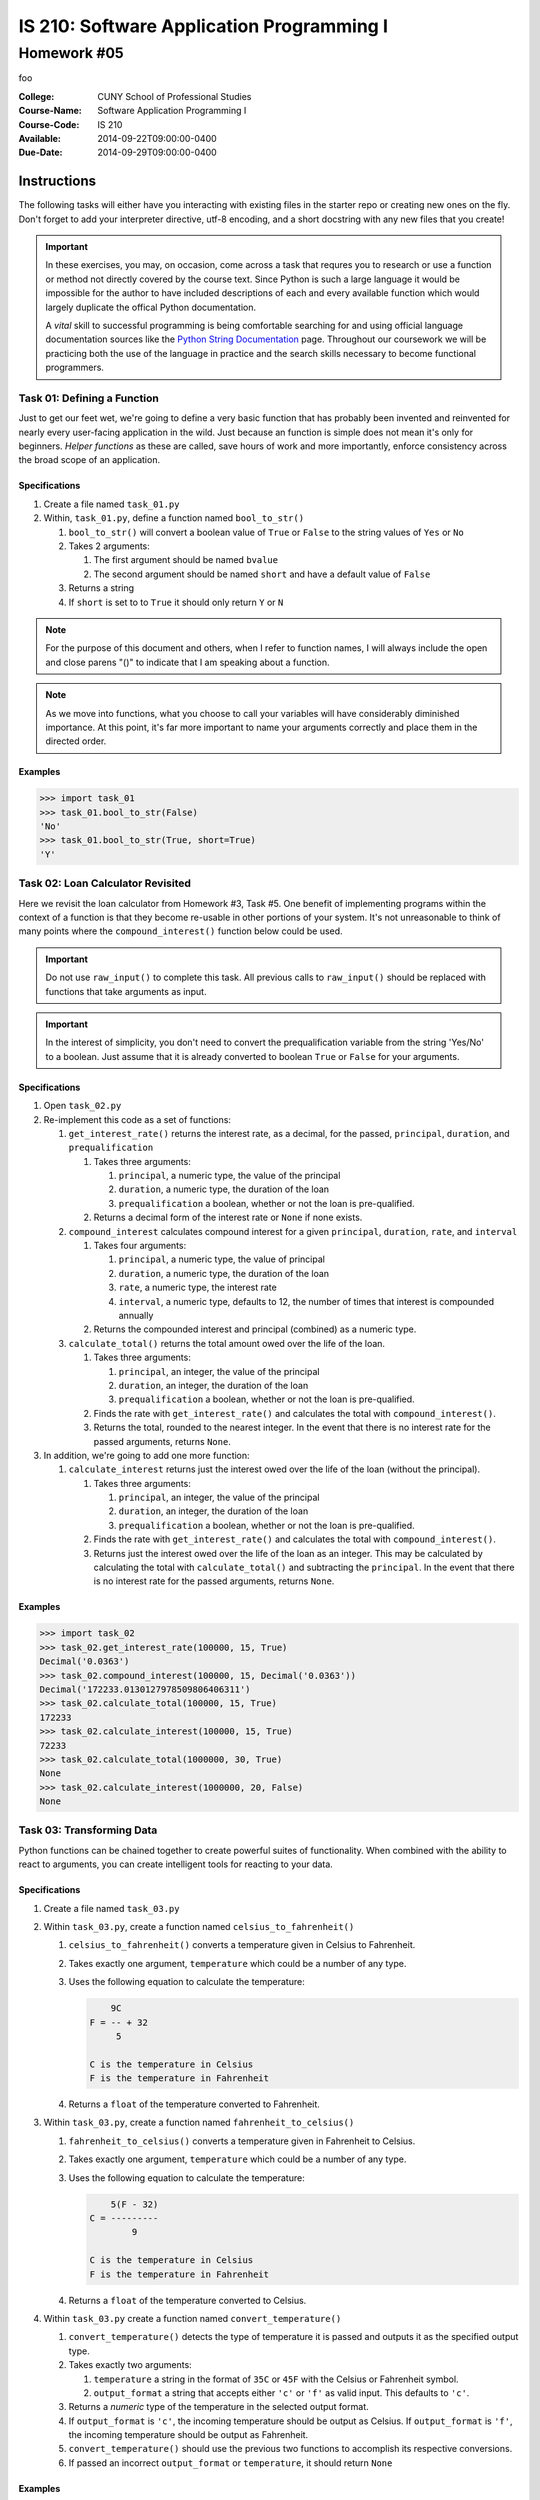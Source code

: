 ==========================================
IS 210: Software Application Programming I
==========================================
------------
Homework #05
------------

foo

:College: CUNY School of Professional Studies
:Course-Name: Software Application Programming I
:Course-Code: IS 210
:Available: 2014-09-22T09:00:00-0400
:Due-Date: 2014-09-29T09:00:00-0400


Instructions
============

The following tasks will either have you interacting with existing files in
the starter repo or creating new ones on the fly. Don't forget to add your
interpreter directive, utf-8 encoding, and a short docstring with any new files
that you create!

.. important::

    In these exercises, you may, on occasion, come across a task that requres
    you to research or use a function or method not directly covered by the
    course text. Since Python is such a large language it would be impossible
    for the author to have included descriptions of each and every available
    function which would largely duplicate the offical Python documentation.

    A *vital* skill to successful programming is being comfortable searching
    for and using official language documentation sources like the
    `Python String Documentation`_ page. Throughout our coursework we will be
    practicing both the use of the language in practice and the search skills
    necessary to become functional programmers.

Task 01: Defining a Function
----------------------------

Just to get our feet wet, we're going to define a very basic function that has
probably been invented and reinvented for nearly every user-facing application
in the wild. Just because an function is simple does not mean it's only for
beginners. *Helper functions* as these are called, save hours of work and more
importantly, enforce consistency across the broad scope of an application.

Specifications
^^^^^^^^^^^^^^

#.  Create a file named ``task_01.py``

#.  Within, ``task_01.py``, define a function named ``bool_to_str()``

    #.  ``bool_to_str()`` will convert a boolean value of ``True`` or ``False``
        to the string values of ``Yes`` or ``No``

    #.  Takes 2 arguments:

        #.  The first argument should be named ``bvalue``

        #.  The second argument should be named ``short`` and have a default
            value of ``False``

    #.  Returns a string

    #.  If ``short`` is set to to ``True`` it should only return ``Y`` or ``N``

.. note::

    For the purpose of this document and others, when I refer to function
    names, I will always include the open and close parens "()" to indicate
    that I am speaking about a function.

.. note::

    As we move into functions, what you choose to call your variables will
    have considerably diminished importance. At this point, it's far more
    important to name your arguments correctly and place them in the directed
    order.

Examples
^^^^^^^^

.. code:: pycon

    >>> import task_01
    >>> task_01.bool_to_str(False)
    'No'
    >>> task_01.bool_to_str(True, short=True)
    'Y'

Task 02: Loan Calculator Revisited
----------------------------------

Here we revisit the loan calculator from Homework #3, Task #5. One benefit of
implementing programs within the context of a function is that they become
re-usable in other portions of your system. It's not unreasonable to think of
many points where the ``compound_interest()`` function below could be used.

.. important::

    Do not use ``raw_input()`` to complete this task. All previous calls to
    ``raw_input()`` should be replaced with functions that take arguments as
    input.

.. important::

    In the interest of simplicity, you don't need to convert the
    prequalification variable from the string 'Yes/No' to a boolean. Just
    assume that it is already converted to boolean ``True`` or ``False`` for
    your arguments.

Specifications
^^^^^^^^^^^^^^

#.  Open ``task_02.py``

#.  Re-implement this code as a set of functions:

    #.  ``get_interest_rate()`` returns the interest rate, as a decimal, for
        the passed, ``principal``, ``duration``, and ``prequalification``

        #.  Takes three arguments:
            
            #.  ``principal``, a numeric type, the value of the principal

            #.  ``duration``, a numeric type, the duration of the loan

            #.  ``prequalification`` a boolean, whether or not the loan is
                pre-qualified.

        #.  Returns a decimal form of the interest rate or ``None`` if none
            exists.

    #.  ``compound_interest`` calculates compound interest for a given
        ``principal``, ``duration``, ``rate``, and ``interval``

        #.  Takes four arguments:
            
            #.  ``principal``, a numeric type, the value of principal

            #.  ``duration``, a numeric type, the duration of the loan

            #.  ``rate``, a numeric type, the interest rate

            #.  ``interval``, a numeric type, defaults to 12, the number of
                times that interest is compounded annually

        #.  Returns the compounded interest and principal (combined) as a
            numeric type.

    #.  ``calculate_total()`` returns the total amount owed over the life of
        the loan.

        #.  Takes three arguments:
            
            #.  ``principal``, an integer, the value of the principal

            #.  ``duration``, an integer, the duration of the loan

            #.  ``prequalification`` a boolean, whether or not the loan is
                pre-qualified.

        #.  Finds the rate with ``get_interest_rate()`` and calculates the
            total with ``compound_interest()``.

        #.  Returns the total, rounded to the nearest integer. In the event
            that there is no interest rate for the passed arguments, returns
            ``None``.

#.  In addition, we're going to add one more function:

    #.  ``calculate_interest`` returns just the interest owed over the life
        of the loan (without the principal).

        #.  Takes three arguments:
            
            #.  ``principal``, an integer, the value of the principal

            #.  ``duration``, an integer, the duration of the loan

            #.  ``prequalification`` a boolean, whether or not the loan is
                pre-qualified.

        #.  Finds the rate with ``get_interest_rate()`` and calculates the
            total with ``compound_interest()``.

        #.  Returns just the interest owed over the life of the loan as an
            integer. This may be calculated by calculating the total with
            ``calculate_total()`` and subtracting the ``principal``. In the
            event that there is no interest rate for the passed arguments,
            returns ``None``.

Examples
^^^^^^^^

.. code:: pycon

    >>> import task_02
    >>> task_02.get_interest_rate(100000, 15, True)
    Decimal('0.0363')
    >>> task_02.compound_interest(100000, 15, Decimal('0.0363'))
    Decimal('172233.0130127978509806406311')
    >>> task_02.calculate_total(100000, 15, True)
    172233
    >>> task_02.calculate_interest(100000, 15, True)
    72233
    >>> task_02.calculate_total(1000000, 30, True)
    None
    >>> task_02.calculate_interest(1000000, 20, False)
    None
    
Task 03: Transforming Data
--------------------------

Python functions can be chained together to create powerful suites of
functionality. When combined with the ability to react to arguments, you can
create intelligent tools for reacting to your data.

Specifications
^^^^^^^^^^^^^^

#.  Create a file named ``task_03.py``

#.  Within ``task_03.py``, create a function named ``celsius_to_fahrenheit()``

    #.  ``celsius_to_fahrenheit()`` converts a temperature given in Celsius to
        Fahrenheit.

    #.  Takes exactly one argument, ``temperature`` which could be a number
        of any type.

    #.  Uses the following equation to calculate the temperature:
    
        .. code::

                9C     
            F = -- + 32
                 5     
            
            C is the temperature in Celsius
            F is the temperature in Fahrenheit 

    #.  Returns a ``float`` of the temperature converted to Fahrenheit.

#.  Within ``task_03.py``, create a function named ``fahrenheit_to_celsius()``

    #.  ``fahrenheit_to_celsius()`` converts a temperature given in Fahrenheit
        to Celsius.

    #.  Takes exactly one argument, ``temperature`` which could be a number
        of any type.

    #.  Uses the following equation to calculate the temperature:
    
        .. code::

                5(F - 32)
            C = ---------
                    9  
            
            C is the temperature in Celsius
            F is the temperature in Fahrenheit

    #.  Returns a ``float`` of the temperature converted to Celsius.

#.  Within ``task_03.py`` create a function named ``convert_temperature()``

    #.  ``convert_temperature()`` detects the type of temperature it is passed
        and outputs it as the specified output type.

    #.  Takes exactly two arguments:

        #.  ``temperature`` a string in the format of ``35C`` or ``45F`` with
            the Celsius or Fahrenheit symbol.

        #.  ``output_format`` a string that accepts either ``'c'`` or ``'f'``
            as valid input. This defaults to ``'c'``.

    #.  Returns a *numeric* type of the temperature in the selected output
        format.

    #.  If ``output_format`` is ``'c'``, the incoming temperature should be
        output as Celsius. If ``output_format`` is ``'f'``, the incoming
        temperature should be output as Fahrenheit.

    #.  ``convert_temperature()`` should use the previous two functions to
        accomplish its respective conversions.

    #.  If passed an incorrect ``output_format`` or ``temperature``, it should
        return ``None``

Examples
^^^^^^^^

.. code:: pycon

    >>> import task_03
    >>> task_03.celsius_to_fahrenheit(42)
    107
    >>> task_03.fahrenheit_to_celsius(42)
    5
    >>> task_03.convert_temperature('42F', 'c')
    5.555555555555555
    >>> task_03.convert_temperature('107.6F', 'f')
    107.6
    >>> task_03.convert_temperature('42C')
    42.0
    >>> task_03.convert_temperature('42C', 'f')
    107.6
    >>> task_03.convert_temperature('42C', 'p')
    None
    >>> task_03.convert_temperature(42)
    None

Submission
==========

Code should be submitted to `GitHub`_ by means of opening a pull request.

As-of Lesson 02, each student will have a branch named after his or her
`GitHub`_ username. Pull requests should be made against the branch that
matches your `GitHub`_ username. Pull requests made against other branches will
be closed.  This work flow mimics the steps you took to open a pull request
against the ``pull`` branch in Lesson 01.

For a refresher on how to open a pull request, please see homework instructions
in Lesson 01. It is recommended that you run PyLint locally after each file
is edited in order to reduce the number of errors found in testing.

In order to receive full credit you must complete the assignment as-instructed
and without any violations (reported in the build status). There will be
automated tests for this assignment to provide early feedback on program code.

When you have completed this assignment, please post the link to your
pull request in the body of the assignment on Blackboard in order to receive
credit.

.. _GitHub: https://github.com/
.. _Python String Documentation: https://docs.python.org/2/library/stdtypes.html
